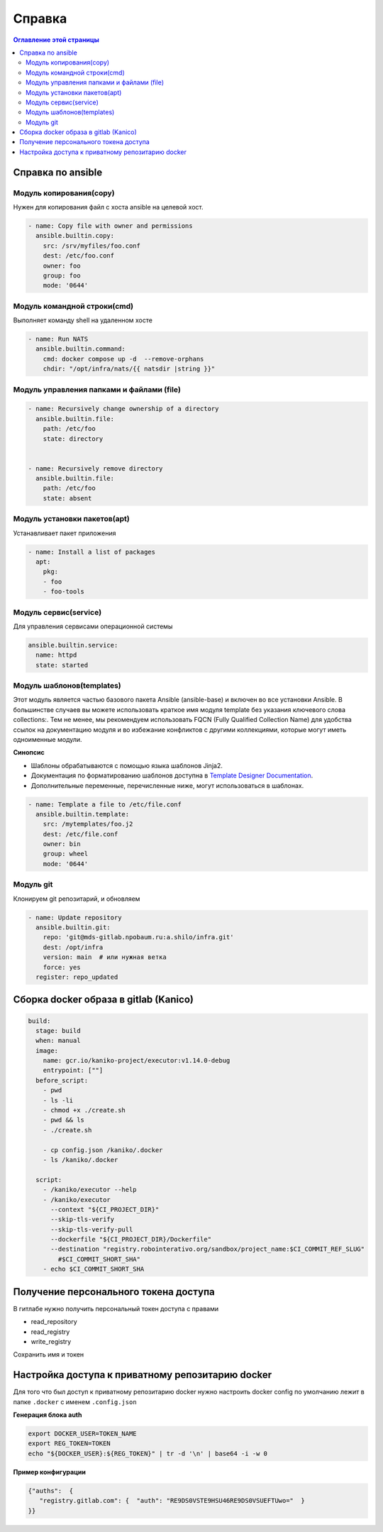 Справка
=======================

.. contents:: Оглавление этой страницы
   :depth: 2
   :local:


Справка по ansible
----------------------

Модуль копирования(copy)
~~~~~~~~~~~~~~~~~~~~~~
Нужен для копирования файл с хоста ansible на целевой хост.

.. code-block:: yaml

    - name: Copy file with owner and permissions
      ansible.builtin.copy:
        src: /srv/myfiles/foo.conf
        dest: /etc/foo.conf
        owner: foo
        group: foo
        mode: '0644'


Модуль командной строки(cmd)
~~~~~~~~~~~~~~~~~~~~~~~~~~~~~

Выполняет команду shell на удаленном хосте

.. code-block:: yaml

        - name: Run NATS
          ansible.builtin.command:
            cmd: docker compose up -d  --remove-orphans
            chdir: "/opt/infra/nats/{{ natsdir |string }}"


Модуль управления папками и файлами (file)
~~~~~~~~~~~~~~~~~~~~~~~~~~~~~~~~~~~~~~~~~~~~

.. code-block:: yaml

    - name: Recursively change ownership of a directory
      ansible.builtin.file:
        path: /etc/foo
        state: directory


    - name: Recursively remove directory
      ansible.builtin.file:
        path: /etc/foo
        state: absent


Модуль установки пакетов(apt)
~~~~~~~~~~~~~~~~~~~~~~~~


Устанавливает пакет приложения

.. code-block:: yaml

  - name: Install a list of packages
    apt:
      pkg:
      - foo
      - foo-tools

Модуль сервис(service)
~~~~~~~~~~~~~~~~~~~~~~~~

Для управления сервисами операционной системы

.. code-block:: yaml

    ansible.builtin.service:
      name: httpd
      state: started

Модуль шаблонов(templates)
~~~~~~~~~~~~~~~~~~~~~~~~~~

Этот модуль является частью базового пакета Ansible (ansible-base) и включен во все установки Ansible. В большинстве случаев вы можете использовать краткое имя модуля template без указания ключевого слова collections:. Тем не менее, мы рекомендуем использовать FQCN (Fully Qualified Collection Name) для удобства ссылок на документацию модуля и во избежание конфликтов с другими коллекциями, которые могут иметь одноименные модули.

**Синопсис**

* Шаблоны обрабатываются с помощью языка шаблонов Jinja2.
* Документация по форматированию шаблонов доступна в `Template Designer Documentation <https://jinja.palletsprojects.com/en/latest/templates/>`_.
* Дополнительные переменные, перечисленные ниже, могут использоваться в шаблонах.

.. code-block:: yaml

    - name: Template a file to /etc/file.conf
      ansible.builtin.template:
        src: /mytemplates/foo.j2
        dest: /etc/file.conf
        owner: bin
        group: wheel
        mode: '0644'


Модуль git
~~~~~~~~~~~
Клонируем git репозитарий, и обновляем

.. code-block:: yaml

  - name: Update repository
    ansible.builtin.git:
      repo: 'git@mds-gitlab.npobaum.ru:a.shilo/infra.git'
      dest: /opt/infra
      version: main  # или нужная ветка
      force: yes
    register: repo_updated



Сборка docker образа в gitlab (Kanico)
----------------------------------------

.. code-block:: yaml


    build:
      stage: build
      when: manual
      image:
        name: gcr.io/kaniko-project/executor:v1.14.0-debug
        entrypoint: [""]
      before_script:
        - pwd
        - ls -li
        - chmod +x ./create.sh
        - pwd && ls
        - ./create.sh

        - cp config.json /kaniko/.docker
        - ls /kaniko/.docker

      script:
        - /kaniko/executor --help
        - /kaniko/executor
          --context "${CI_PROJECT_DIR}"
          --skip-tls-verify
          --skip-tls-verify-pull
          --dockerfile "${CI_PROJECT_DIR}/Dockerfile"
          --destination "registry.robointerativo.org/sandbox/project_name:$CI_COMMIT_REF_SLUG"
            #$CI_COMMIT_SHORT_SHA"
        - echo $CI_COMMIT_SHORT_SHA

Получение персонального токена доступа
---------------------------------------

В гитлабе нужно получить персональный токен доступа с правами

- read_repository
- read_registry
- write_registry

Сохранить имя и токен


Настройка доступа к приватному репозитарию docker
-------------------------------------------------
Для того что был доступ к приватному репозитарию docker нужно настроить
docker config по умолчанию лежит в папке ``.docker`` с именем ``.config.json``

**Генерация блока auth**

.. code-block:: bash

    export DOCKER_USER=TOKEN_NAME
    export REG_TOKEN=TOKEN
    echo "${DOCKER_USER}:${REG_TOKEN}" | tr -d '\n' | base64 -i -w 0

**Пример конфигурации**

.. code-block:: json

    {"auths":  {
       "registry.gitlab.com": {  "auth": "RE9DS0VSTE9HSU46RE9DS0VSUEFTUwo="  }
    }}
